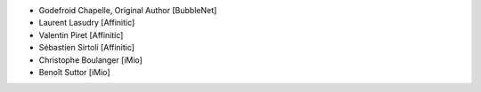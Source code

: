 - Godefroid Chapelle, Original Author [BubbleNet]
- Laurent Lasudry [Affinitic]
- Valentin Piret [Affinitic]
- Sébastien Sirtoli [Affinitic]
- Christophe Boulanger [iMio]
- Benoît Suttor [iMio]
